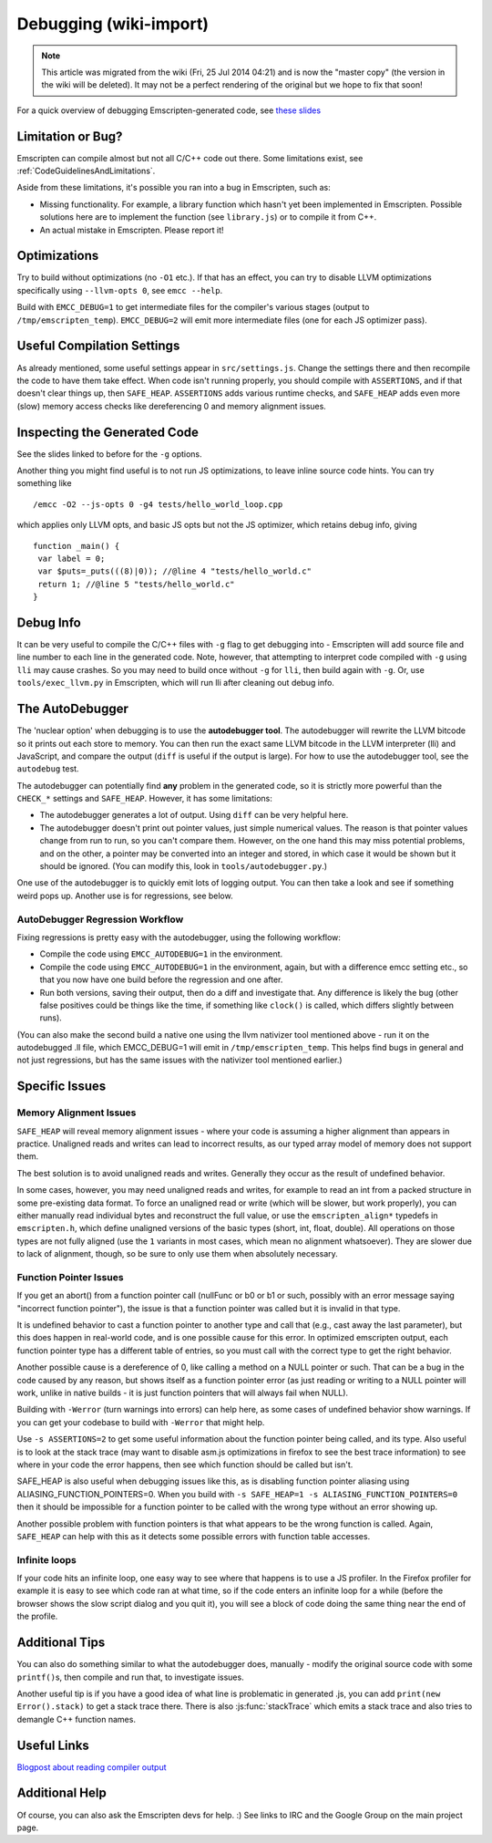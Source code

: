.. _Debugging:

=======================
Debugging (wiki-import)
=======================
.. note:: This article was migrated from the wiki (Fri, 25 Jul 2014 04:21) and is now the "master copy" (the version in the wiki will be deleted). It may not be a perfect rendering of the original but we hope to fix that soon!


For a quick overview of debugging Emscripten-generated code, see `these
slides <http://people.mozilla.org/~lwagner/gdc-pres/gdc-2014.html#/20>`__

.. comment:: Pulled from below, might be useful: If you think you may have hit an Emscripten codegen bug, there are a few tools to help you.

Limitation or Bug?
==================

Emscripten can compile almost but not all C/C++ code out there. Some
limitations exist, see :ref:`CodeGuidelinesAndLimitations`.

Aside from these limitations, it's possible you ran into a bug in
Emscripten, such as:

-  Missing functionality. For example, a library function which hasn't
   yet been implemented in Emscripten. Possible solutions here are to
   implement the function (see ``library.js``) or to compile it from
   C++.
-  An actual mistake in Emscripten. Please report it!

Optimizations
=============

Try to build without optimizations (no ``-O1`` etc.). If that has an
effect, you can try to disable LLVM optimizations specifically using
``--llvm-opts 0``, see ``emcc --help``.

Build with ``EMCC_DEBUG=1`` to get intermediate files for the compiler's
various stages (output to ``/tmp/emscripten_temp``). ``EMCC_DEBUG=2``
will emit more intermediate files (one for each JS optimizer pass).

Useful Compilation Settings
===========================

As already mentioned, some useful settings appear in
``src/settings.js``. Change the settings there and then recompile the
code to have them take effect. When code isn't running properly, you
should compile with ``ASSERTIONS``, and if that doesn't clear things up,
then ``SAFE_HEAP``. ``ASSERTIONS`` adds various runtime checks, and
``SAFE_HEAP`` adds even more (slow) memory access checks like
dereferencing 0 and memory alignment issues.

Inspecting the Generated Code
=============================

See the slides linked to before for the ``-g`` options.

Another thing you might find useful is to not run JS optimizations, to
leave inline source code hints. You can try something like

::

    /emcc -O2 --js-opts 0 -g4 tests/hello_world_loop.cpp

which applies only LLVM opts, and basic JS opts but not the JS
optimizer, which retains debug info, giving

::

    function _main() {
     var label = 0;
     var $puts=_puts(((8)|0)); //@line 4 "tests/hello_world.c"
     return 1; //@line 5 "tests/hello_world.c"
    }

Debug Info
==========

It can be very useful to compile the C/C++ files with ``-g`` flag to get
debugging into - Emscripten will add source file and line number to each
line in the generated code. Note, however, that attempting to interpret
code compiled with ``-g`` using ``lli`` may cause crashes. So you may
need to build once without ``-g`` for ``lli``, then build again with
``-g``. Or, use ``tools/exec_llvm.py`` in Emscripten, which will run lli
after cleaning out debug info.
	
The AutoDebugger
===========================

The 'nuclear option' when debugging is to use the **autodebugger tool**.
The autodebugger will rewrite the LLVM bitcode so it prints out each
store to memory. You can then run the exact same LLVM bitcode in the
LLVM interpreter (lli) and JavaScript, and compare the output (``diff``
is useful if the output is large). For how to use the autodebugger tool,
see the ``autodebug`` test.

The autodebugger can potentially find **any** problem in the generated
code, so it is strictly more powerful than the ``CHECK_*`` settings and
``SAFE_HEAP``. However, it has some limitations:

-  The autodebugger generates a lot of output. Using ``diff`` can be
   very helpful here.
-  The autodebugger doesn't print out pointer values, just simple
   numerical values. The reason is that pointer values change from run
   to run, so you can't compare them. However, on the one hand this may
   miss potential problems, and on the other, a pointer may be converted
   into an integer and stored, in which case it would be shown but it
   should be ignored. (You can modify this, look in
   ``tools/autodebugger.py``.)

One use of the autodebugger is to quickly emit lots of logging output.
You can then take a look and see if something weird pops up. Another use
is for regressions, see below.

AutoDebugger Regression Workflow
---------------------------------

Fixing regressions is pretty easy with the autodebugger, using the
following workflow:

-  Compile the code using ``EMCC_AUTODEBUG=1`` in the environment.
-  Compile the code using ``EMCC_AUTODEBUG=1`` in the environment,
   again, but with a difference emcc setting etc., so that you now have
   one build before the regression and one after.
-  Run both versions, saving their output, then do a diff and
   investigate that. Any difference is likely the bug (other false
   positives could be things like the time, if something like
   ``clock()`` is called, which differs slightly between runs).

(You can also make the second build a native one using the llvm
nativizer tool mentioned above - run it on the autodebugged .ll file,
which EMCC\_DEBUG=1 will emit in ``/tmp/emscripten_temp``. This helps
find bugs in general and not just regressions, but has the same issues
with the nativizer tool mentioned earlier.)

	

Specific Issues
=======================

Memory Alignment Issues
-----------------------

``SAFE_HEAP`` will reveal memory alignment issues - where your code is
assuming a higher alignment than appears in practice. Unaligned reads
and writes can lead to incorrect results, as our typed array model of
memory does not support them.

The best solution is to avoid unaligned reads and writes. Generally they
occur as the result of undefined behavior.

In some cases, however, you may need unaligned reads and writes, for
example to read an int from a packed structure in some pre-existing data
format. To force an unaligned read or write (which will be slower, but
work properly), you can either manually read individual bytes and
reconstruct the full value, or use the ``emscripten_align*`` typedefs in
``emscripten.h``, which define unaligned versions of the basic types
(short, int, float, double). All operations on those types are not fully
aligned (use the ``1`` variants in most cases, which mean no alignment
whatsoever). They are slower due to lack of alignment, though, so be
sure to only use them when absolutely necessary.

Function Pointer Issues
-----------------------

If you get an abort() from a function pointer call (nullFunc or b0 or b1
or such, possibly with an error message saying "incorrect function
pointer"), the issue is that a function pointer was called but it is
invalid in that type.

It is undefined behavior to cast a function pointer to another type and
call that (e.g., cast away the last parameter), but this does happen in
real-world code, and is one possible cause for this error. In optimized
emscripten output, each function pointer type has a different table of
entries, so you must call with the correct type to get the right
behavior.

Another possible cause is a dereference of 0, like calling a method on a
NULL pointer or such. That can be a bug in the code caused by any
reason, but shows itself as a function pointer error (as just reading or
writing to a NULL pointer will work, unlike in native builds - it is
just function pointers that will always fail when NULL).

Building with ``-Werror`` (turn warnings into errors) can help here, as
some cases of undefined behavior show warnings. If you can get your
codebase to build with ``-Werror`` that might help.

Use ``-s ASSERTIONS=2`` to get some useful information about the
function pointer being called, and its type. Also useful is to look at
the stack trace (may want to disable asm.js optimizations in firefox to
see the best trace information) to see where in your code the error
happens, then see which function should be called but isn't.

SAFE\_HEAP is also useful when debugging issues like this, as is
disabling function pointer aliasing using
ALIASING\_FUNCTION\_POINTERS=0. When you build with
``-s SAFE_HEAP=1 -s ALIASING_FUNCTION_POINTERS=0`` then it should be
impossible for a function pointer to be called with the wrong type
without an error showing up.

Another possible problem with function pointers is that what appears to
be the wrong function is called. Again, ``SAFE_HEAP`` can help with this
as it detects some possible errors with function table accesses.

Infinite loops
--------------

If your code hits an infinite loop, one easy way to see where that
happens is to use a JS profiler. In the Firefox profiler for example it
is easy to see which code ran at what time, so if the code enters an
infinite loop for a while (before the browser shows the slow script
dialog and you quit it), you will see a block of code doing the same
thing near the end of the profile.



Additional Tips
===========================

You can also do something similar to what the autodebugger does,
manually - modify the original source code with some ``printf()``\ s,
then compile and run that, to investigate issues.

Another useful tip is if you have a good idea of what line is
problematic in generated .js, you can add ``print(new Error().stack)``
to get a stack trace there. There is also :js:func:`stackTrace` which emits a
stack trace and also tries to demangle C++ function names.

Useful Links
===========================

`Blogpost about reading compiler
output <http://mozakai.blogspot.com/2014/06/looking-through-emscripten-output.html>`__

Additional Help
===========================

Of course, you can also ask the Emscripten devs for help. :) See links
to IRC and the Google Group on the main project page.

.. todo:: **HamishW** Make sure that SAFE_HEAP is clearly documented, and ideally has a section we can link to from the rest of the document.